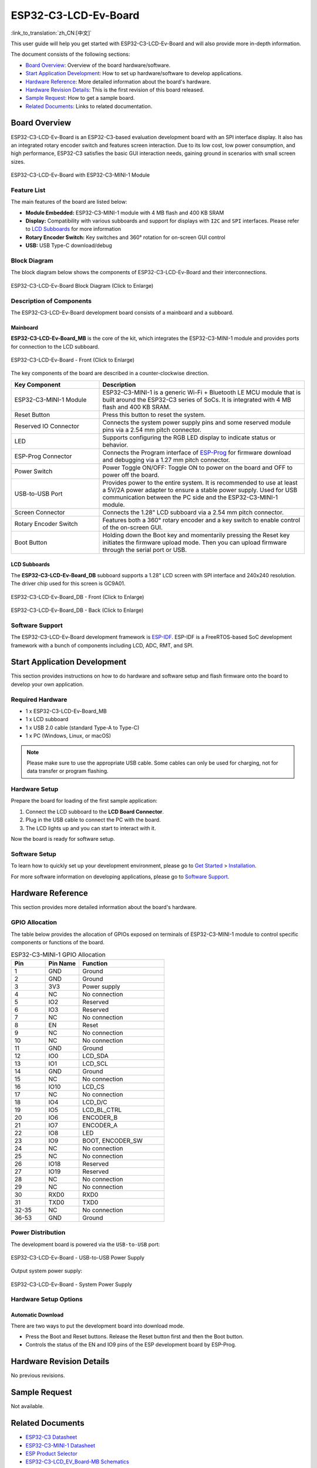 =====================
ESP32-C3-LCD-Ev-Board
=====================

:link_to_translation:`zh_CN:[中文]`


This user guide will help you get started with ESP32-C3-LCD-Ev-Board and will also provide more in-depth information.

The document consists of the following sections:

- `Board Overview`_: Overview of the board hardware/software.
- `Start Application Development`_: How to set up hardware/software to develop applications.
- `Hardware Reference`_: More detailed information about the board's hardware.
- `Hardware Revision Details`_: This is the first revision of this board released.
- `Sample Request`_: How to get a sample board.
- `Related Documents`_: Links to related documentation.


Board Overview
==============

ESP32-C3-LCD-Ev-Board is an ESP32-C3-based evaluation development board with an SPI interface display. It also has an integrated rotary encoder switch and features screen interaction. Due to its low cost, low power consumption, and high performance, ESP32-C3 satisfies the basic GUI interaction needs, gaining ground in scenarios with small screen sizes.

.. figure:: ../../_static/esp32-c3-lcd-ev-board/esp32-c3-lcd-ev-board-isometric-raw.png
    :align: center
    :scale: 60%
    :alt: ESP32-C3-LCD-Ev-Board with ESP32-C3-MINI-1 Module

    ESP32-C3-LCD-Ev-Board with ESP32-C3-MINI-1 Module


Feature List
------------

The main features of the board are listed below:

- **Module Embedded:** ESP32-C3-MINI-1 module with 4 MB flash and 400 KB SRAM
- **Display:** Compatibility with various subboards and support for displays with ``I2C`` and ``SPI`` interfaces. Please refer to `LCD Subboards`_ for more information
- **Rotary Encoder Switch:** Key switches and 360° rotation for on-screen GUI control
- **USB:** USB Type-C download/debug


Block Diagram
-------------

The block diagram below shows the components of ESP32-C3-LCD-Ev-Board and their interconnections.

.. figure:: ../../_static/esp32-c3-lcd-ev-board/esp32-c3-lcd-ev-board-block-diagram.png
    :align: center
    :scale: 70%
    :alt: ESP32-C3-LCD-Ev-Board Block Diagram (Click to Enlarge)

    ESP32-C3-LCD-Ev-Board Block Diagram (Click to Enlarge)


Description of Components
-------------------------

The ESP32-C3-LCD-Ev-Board development board consists of a mainboard and a subboard.

Mainboard
^^^^^^^^^

**ESP32-C3-LCD-Ev-Board_MB** is the core of the kit, which integrates the ESP32-C3-MINI-1 module and provides ports for connection to the LCD subboard.

.. figure:: ../../_static/esp32-c3-lcd-ev-board/esp32-c3-lcd-ev-board-layout-front.png
    :align: center
    :scale: 60%
    :alt: ESP32-C3-LCD-Ev-Board - Front (Click to Enlarge)

    ESP32-C3-LCD-Ev-Board - Front (Click to Enlarge)


The key components of the board are described in a counter-clockwise direction.

.. list-table::
   :widths: 30 70
   :header-rows: 1

   * - Key Component
     - Description
   * - ESP32-C3-MINI-1 Module
     - ESP32-C3-MINI-1 is a generic Wi-Fi + Bluetooth LE MCU module that is built around the ESP32-C3 series of SoCs. It is integrated with 4 MB flash and 400 KB SRAM.
   * - Reset Button
     - Press this button to reset the system.
   * - Reserved IO Connector
     - Connects the system power supply pins and some reserved module pins via a 2.54 mm pitch connector.
   * - LED
     - Supports configuring the RGB LED display to indicate status or behavior.
   * - ESP-Prog Connector
     - Connects the Program interface of `ESP-Prog <https://docs.espressif.com/projects/esp-dev-kits/en/latest/other/esp-prog/user_guide.html>`_ for firmware download and debugging via a 1.27 mm pitch connector.
   * - Power Switch
     - Power Toggle ON/OFF: Toggle ON to power on the board and OFF to power off the board.
   * - USB-to-USB Port
     - Provides power to the entire system. It is recommended to use at least a 5V/2A power adapter to ensure a stable power supply. Used for USB communication between the PC side and the ESP32-C3-MINI-1 module.
   * - Screen Connector
     - Connects the 1.28" LCD subboard via a 2.54 mm pitch connector.
   * - Rotary Encoder Switch
     - Features both a 360° rotary encoder and a key switch to enable control of the on-screen GUI.
   * - Boot Button
     - Holding down the Boot key and momentarily pressing the Reset key initiates the firmware upload mode. Then you can upload firmware through the serial port or USB.


LCD Subboards
^^^^^^^^^^^^^

The **ESP32-C3-LCD-Ev-Board_DB** subboard supports a 1.28" LCD screen with SPI interface and 240x240 resolution. The driver chip used for this screen is GC9A01.

.. figure:: ../../_static/esp32-c3-lcd-ev-board/esp32-c3-lcd-ev-board-sub-front.png
    :align: center
    :scale: 60%
    :alt: ESP32-C3-LCD-Ev-Board_DB - Front (Click to Enlarge)

    ESP32-C3-LCD-Ev-Board_DB - Front (Click to Enlarge)

.. figure:: ../../_static/esp32-c3-lcd-ev-board/esp32-c3-lcd-ev-board-sub-back.png
    :align: center
    :scale: 60%
    :alt: ESP32-C3-LCD-Ev-Board_DB - Back (Click to Enlarge)

    ESP32-C3-LCD-Ev-Board_DB - Back (Click to Enlarge)


Software Support
----------------

The ESP32-C3-LCD-Ev-Board development framework is `ESP-IDF <https://github.com/espressif/esp-idf>`_. ESP-IDF is a FreeRTOS-based SoC development framework with a bunch of components including LCD, ADC, RMT, and SPI.


Start Application Development
=============================

This section provides instructions on how to do hardware and software setup and flash firmware onto the board to develop your own application.

Required Hardware
-----------------

- 1 x ESP32-C3-LCD-Ev-Board_MB
- 1 x LCD subboard
- 1 x USB 2.0 cable (standard Type-A to Type-C)
- 1 x PC (Windows, Linux, or macOS)

.. note::

  Please make sure to use the appropriate USB cable. Some cables can only be used for charging, not for data transfer or program flashing.

Hardware Setup
--------------

Prepare the board for loading of the first sample application:

1. Connect the LCD subboard to the **LCD Board Connector**.
2. Plug in the USB cable to connect the PC with the board.
3. The LCD lights up and you can start to interact with it.

Now the board is ready for software setup.

Software Setup
--------------

To learn how to quickly set up your development environment, please go to `Get Started <https://docs.espressif.com/projects/esp-idf/en/latest/esp32s3/get-started/index.html>`__ > `Installation <https://docs.espressif.com/projects/esp-idf/zh_CN/latest/esp32s3/get-started/index.html#get-started- step-by-step>`__.

For more software information on developing applications, please go to `Software Support`_.


Hardware Reference
==================

This section provides more detailed information about the board's hardware.

GPIO Allocation
---------------

The table below provides the allocation of GPIOs exposed on terminals of ESP32-C3-MINI-1 module to control specific components or functions of the board.

.. list-table:: ESP32-C3-MINI-1 GPIO Allocation
   :header-rows: 1
   :widths: 20 20 50

   * - Pin
     - Pin Name
     - Function
   * - 1
     - GND
     - Ground
   * - 2
     - GND
     - Ground
   * - 3
     - 3V3
     - Power supply
   * - 4
     - NC
     - No connection
   * - 5
     - IO2
     - Reserved
   * - 6
     - IO3
     - Reserved
   * - 7
     - NC
     - No connection
   * - 8
     - EN
     - Reset
   * - 9
     - NC
     - No connection
   * - 10
     - NC
     - No connection
   * - 11
     - GND
     - Ground
   * - 12
     - IO0
     - LCD_SDA
   * - 13
     - IO1
     - LCD_SCL
   * - 14
     - GND
     - Ground
   * - 15
     - NC
     - No connection
   * - 16
     - IO10
     - LCD_CS
   * - 17
     - NC
     - No connection
   * - 18
     - IO4
     - LCD_D/C
   * - 19
     - IO5
     - LCD_BL_CTRL
   * - 20
     - IO6
     - ENCODER_B
   * - 21
     - IO7
     - ENCODER_A
   * - 22
     - IO8
     - LED
   * - 23
     - IO9
     - BOOT, ENCODER_SW
   * - 24
     - NC
     - No connection
   * - 25
     - NC
     - No connection
   * - 26
     - IO18
     - Reserved
   * - 27
     - IO19
     - Reserved
   * - 28
     - NC
     - No connection
   * - 29
     - NC
     - No connection
   * - 30
     - RXD0
     - RXD0
   * - 31
     - TXD0
     - TXD0
   * - 32-35
     - NC
     - No connection
   * - 36-53
     - GND
     - Ground


Power Distribution
------------------

The development board is powered via the ``USB-to-USB`` port:

.. figure:: ../../_static/esp32-c3-lcd-ev-board/esp32-c3-lcd-ev-board-usb_usb-ps.png
    :align: center
    :scale: 60%
    :alt: ESP32-C3-LCD-Ev-Board - USB-to-USB Power Supply

    ESP32-C3-LCD-Ev-Board - USB-to-USB Power Supply

Output system power supply:

.. figure:: ../../_static/esp32-c3-lcd-ev-board/esp32-c3-lcd-ev-board-system-ps.png
    :align: center
    :scale: 80%
    :alt: ESP32-C3-LCD-Ev-Board - System Power Supply

    ESP32-C3-LCD-Ev-Board - System Power Supply

Hardware Setup Options
----------------------

Automatic Download
^^^^^^^^^^^^^^^^^^^^^

There are two ways to put the development board into download mode.

- Press the Boot and Reset buttons. Release the Reset button first and then the Boot button.
- Controls the status of the EN and IO9 pins of the ESP development board by ESP-Prog.


Hardware Revision Details
=========================

No previous revisions.


Sample Request
==============

Not available.


Related Documents
=================

.. only:: latex

   Please download the following documents from `the HTML version of esp-dev-kits Documentation <https://docs.espressif.com/projects/esp-dev-kits/en/latest/{IDF_TARGET_PATH_NAME}/index.html>`_.

-  `ESP32-C3 Datasheet <https://www.espressif.com/sites/default/files/documentation/esp32-c3_datasheet_en.pdf>`__
-  `ESP32-C3-MINI-1 Datasheet <https://www.espressif.com/sites/default/files/documentation/esp32-c3-mini-1_datasheet_en.pdf>`__
-  `ESP Product Selector <https://products.espressif.com/#/product-selector?names=>`__
-  `ESP32-C3-LCD_EV_Board-MB Schematics`_
-  `ESP32-C3-LCD_EV_Board-MB PCB Layout`_
-  `ESP32-C3-LCD_EV_Board-DB Schematics`_
-  `ESP32-C3-LCD_EV_Board-DB PCB Layout`_

For further design documentation for the board, please contact us at `sales@espressif.com <sales@espressif.com>`_.

.. _ESP32-C3-LCD_EV_Board-MB Schematics: https://dl.espressif.com/dl/schematics/SCH_ESP32-C3-LCD_EV_Board_MB_V1.0_20221212.pdf
.. _ESP32-C3-LCD_EV_Board-MB PCB Layout: https://dl.espressif.com/dl/schematics/PCB_ESP32-C3-LCD_Ev_Board_MB_V1.0_20221213.pdf
.. _ESP32-C3-LCD_EV_Board-DB Schematics: https://dl.espressif.com/dl/schematics/SCH_ESP32-C3-LCD_Ev_Board_DB_V1.0_20221207.pdf
.. _ESP32-C3-LCD_EV_Board-DB PCB Layout: https://dl.espressif.com/dl/schematics/PCB_ESP32-C3-LCD_EV_Board_DB_V1.0_20221213.pdf
